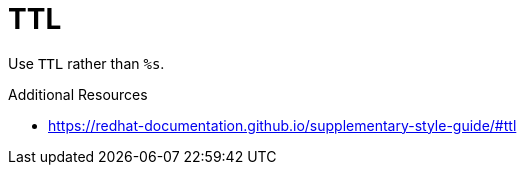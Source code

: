 :navtitle: TTL
:keywords: reference, rule, TTL

= TTL

Use `TTL` rather than `%s`.

.Additional Resources

* link:https://redhat-documentation.github.io/supplementary-style-guide/#ttl[]


